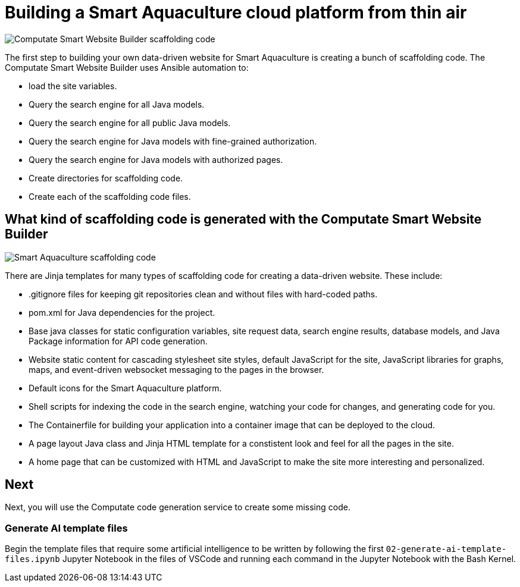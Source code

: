 = Building a Smart Aquaculture cloud platform from thin air

image::computate-smart-website-builder-scaffolding-code.png["Computate Smart Website Builder scaffolding code"]

The first step to building your own data-driven website for Smart Aquaculture is creating a bunch of scaffolding code. 
The Computate Smart Website Builder uses Ansible automation to: 

- load the site variables. 
- Query the search engine for all Java models. 
- Query the search engine for all public Java models. 
- Query the search engine for Java models with fine-grained authorization. 
- Query the search engine for Java models with authorized pages. 
- Create directories for scaffolding code. 
- Create each of the scaffolding code files. 

== What kind of scaffolding code is generated with the Computate Smart Website Builder

image::smart-aquaculture-scaffolding-code.png["Smart Aquaculture scaffolding code"]

There are Jinja templates for many types of scaffolding code for creating a data-driven website. 
These include: 

- .gitignore files for keeping git repositories clean and without files with hard-coded paths. 
- pom.xml for Java dependencies for the project. 
- Base java classes for static configuration variables, site request data, search engine results, database models, and Java Package information for API code generation. 
- Website static content for cascading stylesheet site styles, default JavaScript for the site, JavaScript libraries for graphs, maps, and event-driven websocket messaging to the pages in the browser. 
- Default icons for the Smart Aquaculture platform. 
- Shell scripts for indexing the code in the search engine, watching your code for changes, and generating code for you. 
- The Containerfile for building your application into a container image that can be deployed to the cloud. 
- A page layout Java class and Jinja HTML template for a constistent look and feel for all the pages in the site. 
- A home page that can be customized with HTML and JavaScript to make the site more interesting and personalized. 

== Next

Next, you will use the Computate code generation service to create some missing code. 

=== Generate AI template files

Begin the template files that require some artificial intelligence to be written by following the first `+02-generate-ai-template-files.ipynb+` Jupyter Notebook in the files of VSCode and running each command in the Jupyter Notebook with the Bash Kernel.
